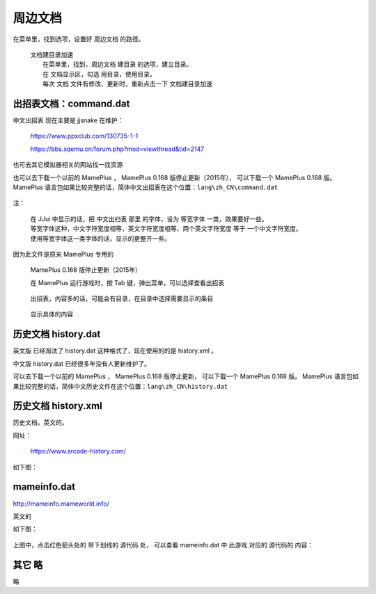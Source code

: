 ﻿======================================
周边文档
======================================


在菜单里，找到选项，设置好 周边文档 的路径。
	
	| 文档建目录加速
	|   在菜单里，找到，周边文档 建目录 的选项，建立目录。
	|   在 文档显示区，勾选 用目录，使用目录。
	|   每次 文档 文件有修改、更新时，重新点击一下 文档建目录加速

出招表文档：command.dat
====================================

中文出招表 现在主要是 jjsnake 在维护：
	
	https://www.ppxclub.com/130735-1-1
	
	https://bbs.xqemu.cn/forum.php?mod=viewthread&tid=2147

也可去其它模拟器相关的网站找一找资源

也可以去下载一个以前的 MamePlus ，
MamePlus 0.168 版停止更新（2015年），
可以下载一个 MamePlus 0.168 版。
MamePlus 语言包如果比较完整的话，简体中文出招表在这个位置：``lang\zh_CN\command.dat``
	
	.. image:: images/extra_text_command.png
	   :alt: 此处应显示图片

注：
	
	| 在 JJui 中显示的话，把 中文出扫表 那里 的字体，设为 等宽字体 一类，效果要好一些。
	| 等宽字体这种，中文字符宽度相等，英文字符宽度相等、两个英文字符宽度 等于 一个中文字符宽度。
	| 使用等宽字体这一类字体的话，显示的更整齐一些。

因为此文件是原来 MamePlus 专用的
	
	MamePlus 0.168 版停止更新（2015年）
	
	在 MamePlus 运行游戏时，按 Tab 键，弹出菜单，可以选择查看出招表
		
		.. image:: images/extra_command_mamep_1.png
	
	出招表，内容多的话，可能会有目录，在目录中选择需要显示的条目
		
		.. image:: images/extra_command_mamep_2.png
	
	显示具体的内容
		
		.. image:: images/extra_command_mamep_3.png





历史文档 history.dat
==========================

英文版 已经淘汰了 history.dat 这种格式了，现在使用的的是 history.xml 。

中文版 history.dat 已经很多年没有人更新维护了。

可以去下载一个以前的 MamePlus ，
MamePlus 0.168 版停止更新，
可以下载一个 MamePlus 0.168 版。
MamePlus 语言包如果比较完整的话，简体中文历史文件在这个位置：``lang\zh_CN\history.dat``
	
	.. image:: images/extra_text_history_dat.png
	   :alt: 此处应显示图片


历史文档 history.xml
==========================

历史文档，英文的。

网址：
	
	https://www.arcade-history.com/

如下图：
	
	.. image:: images/extra_text_history_xml.png
	   :alt: 此处应显示图片


mameinfo.dat
===========================

http://mameinfo.mameworld.info/

英文的

如下图：
	
	.. image:: images/extra_text_mameinfo_1.png
	   :alt: 此处应显示图片

上图中，点击红色箭头处的 带下划线的 源代码 处，
可以查看 mameinfo.dat 中 此游戏 对应的 源代码的 内容：

	.. image:: images/extra_text_mameinfo_2.png
	   :alt: 此处应显示图片

其它 略
===========
略